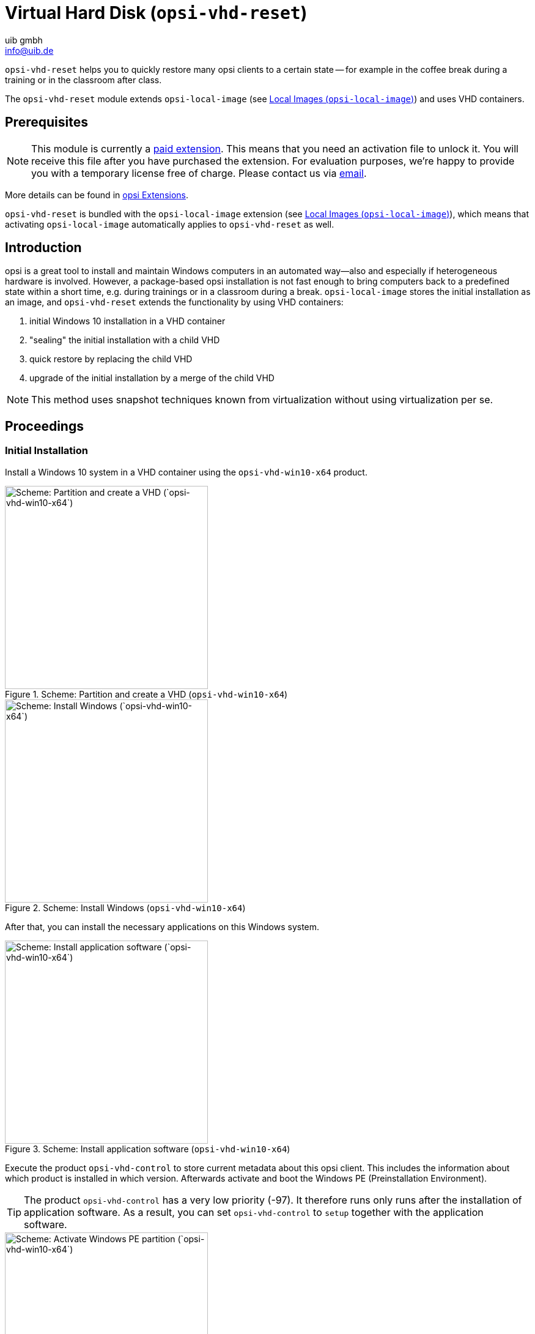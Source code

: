 ﻿////
; Copyright (c) uib gmbh (www.uib.de)
; This documentation is owned by uib
; and published under the german creative commons by-sa license
; see:
; https://creativecommons.org/licenses/by-sa/3.0/de/
; https://creativecommons.org/licenses/by-sa/3.0/de/legalcode
; english:
; https://creativecommons.org/licenses/by-sa/3.0/
; https://creativecommons.org/licenses/by-sa/3.0/legalcode
;
; credits: http://www.opsi.org/credits/
////

:Author:    uib gmbh
:Email:     info@uib.de
:Date:      16.2.2024
:Revision:  4.3
:toclevels: 6
:doctype:   book
:icons:     font
:xrefstyle: full



[[opsi-manual-vhd]]
= Virtual Hard Disk (`opsi-vhd-reset`)

`opsi-vhd-reset` helps you to quickly restore many opsi clients to a certain state — for example in the coffee break during a training or in the classroom after class.

The `opsi-vhd-reset` module extends `opsi-local-image` (see xref:opsi-modules:local-image#opsi-manual-localimage[Local Images (`opsi-local-image`)]) and uses VHD containers.

[[opsi-manual-vhd-preconditions]]
== Prerequisites

NOTE: This module is currently a link:https://opsi.org/en/extensions/[paid extension]. This means that you need an activation file to unlock it. You will receive this file after you have purchased the extension. For evaluation purposes, we're happy to provide you with a temporary license free of charge. Please contact us via mailto:info@uib.de[email].

More details can be found in xref:opsi-modules:modules#opsi-manual-modules[opsi Extensions].

`opsi-vhd-reset` is bundled with the `opsi-local-image` extension (see xref:opsi-modules:local-image#opsi-manual-localimage[Local Images (`opsi-local-image`)]), which means that activating `opsi-local-image` automatically applies to `opsi-vhd-reset` as well.

[[opsi-manual-vhd-introduction]]
== Introduction

opsi is a great tool to install and maintain Windows computers in an automated way--also and especially if heterogeneous hardware is involved. However, a package-based opsi installation is not fast enough to bring computers back to a predefined state within a short time, e.g. during trainings or in a classroom during a break. `opsi-local-image` stores the initial installation as an image, and `opsi-vhd-reset` extends the functionality by using VHD containers:

. initial Windows 10 installation in a VHD container
. "sealing" the initial installation with a child VHD
. quick restore by replacing the child VHD
. upgrade of the initial installation by a merge of the child VHD

NOTE: This method uses snapshot techniques known from virtualization without using virtualization per se.

[[opsi-manual-vhd-proceedings]]
== Proceedings

[[opsi-manual-vhd-proceedings-initial]]
=== Initial Installation

Install a Windows 10 system in a VHD container using the `opsi-vhd-win10-x64` product.

.Scheme: Partition and create a VHD (`opsi-vhd-win10-x64`)
image::opsi-vhd-inst1.png["Scheme: Partition and create a VHD (`opsi-vhd-win10-x64`)", width=332]

.Scheme: Install Windows (`opsi-vhd-win10-x64`)
image::opsi-vhd-inst2.png["Scheme: Install Windows (`opsi-vhd-win10-x64`)", width=332]

After that, you can install the necessary applications on this Windows system.

.Scheme: Install application software (`opsi-vhd-win10-x64`)
image::opsi-vhd-inst3.png["Scheme: Install application software (`opsi-vhd-win10-x64`)", width=332]

Execute the product `opsi-vhd-control` to store current metadata about this opsi client. This includes the information about which product is installed in which version. Afterwards activate and boot the Windows PE (Preinstallation Environment).

TIP: The product `opsi-vhd-control` has a very low priority (-97). It therefore runs only runs after the installation of application software. As a result, you can set `opsi-vhd-control` to `setup` together with the application software.

.Scheme: Activate Windows PE partition (`opsi-vhd-win10-x64`)
image::opsi-vhd-inst4.png["Scheme: Activate Windows PE partition (`opsi-vhd-win10-x64`)", width=332]

On Windows PE, creating a child VHD protects the initial installation against modifications.

.Scheme: Seal initial installation (`opsi-vhd-control`)
image::opsi-vhd-control-1stsnap.png["Scheme: Seal initial installation (`opsi-vhd-control`)", width=332]

From now on, all changes are stored in the child VHD.

.Scheme: Working with the sealed system
image::opsi-vhd-control-work.png["Scheme: Working with the sealed system", width=332]

[[opsi-manual-vhd-proceedings-restore]]
=== Restoring an Image

With the product `opsi-vhd-control` you can restore the initial installation. First the product restores the saved opsi metadata, then for handling of the child VHD the system boots Windows PE again.

.Scheme: Restore initial installation, part 1 (`opsi-vhd-control`)
image::opsi-vhd-control-activatepe.png["Scheme: Restore initial installation, part 1 (`opsi-vhd-control`) 1", width=332]

In Windows PE, the child VHD with the modifications is deleted and replaced with a new, empty child VHD.

.Scheme: Restore initial installation, part 2 (`opsi-vhd-control`)
image::opsi-vhd-control-resnap.png["Scheme: Restore initial installation, part 2 (`opsi-vhd-control`)", width=332]

[[opsi-manual-vhd-proceedings-update]]
=== Updating an Image

To simplify the maintenance of the clients, you can use the product `opsi-auto-update`, which basically keeps the installed products up to date.

NOTE: `opsi-auto-update` replaces the product `opsi-vhd-auto-upgrade`.

To provide an initial installation with patches and software updates, you can proceed as follows:

* Restore the initial installation (as described above).
* Install the updates.
* Integrate the updates into the initial installation and reseal it with `opsi-vhd-control` and the property `upgrade=true`.
* During this process the updated opsi metadata is also stored in the system.

TIP: For a detailed description of the `opsi-auto-update` product, please have a look at the xref:opsi-products:localboot-products.adoc[opsi Standard Products] chapter, section xref:opsi-products:localboot-products.adoc#opsi-manual-localboot-opsi-auto-update[opsi-auto-update].

[[opsi-manual-vhd-components]]
== `opsi-vhd-*`- products

The `opsi-vhd-reset` extension consists of the following products:

* Initial installation: <<opsi-manual-vhd-components-netboot>>.
* Child VHD creation, replacing and merging: <<opsi-manual-vhd-components-control>>.
* Fully automatic update of the parent VHD: <<opsi-manual-vhd-components-upgrade>>.

[[opsi-manual-vhd-components-uefi]]
=== UEFI Compatibility

The `opsi-vhd-*` products are compatible with UEFI.

[[opsi-manual-vhd-components-netboot]]
=== Netboot Product `opsi-vhd-win10-x64`

The netboot product `opsi-vhd-win10-x64` has a similar structure as the netboot products (4.1.0) for Windows installation. That is, they are identical in terms of structure and driver integration. Corresponding instructions can be found in the xref:first-steps:first-steps.adoc[Getting Started] chapter. The properties are also mostly the same.

`opsi-vhd-win10-x64` also has these special properties:

* `windows_vhd_size`: Specifies the size of the parent VHD (absolute or as a percentage of the hard disk size minus the Win PE partition). The default of 100% is automatically reduced to 80% to leave room for the child VHD. If a value is specified (absolute or relative) which is greater than 80%, then it will be reduced to 80%. This property replaces the standard property `windows_partition_size`. (default: `100%`)
* `installto`: The default value is `vhd`. It should not and cannot be changed.

NOTE: The following properties do not exist in the netboot product `opsi-vhd-win10-x64`:

* `windows_partition_size`, `windows_partition_label`: The label of the partition where the VHDs are located is `CONTAINER`.
* `data_partition_size`, `data_partition_letter`, `data_partition_create`, `data_partition_preserve`: Using a data partition is not (yet) possible with `opsi-vhd-*`.
* `boot_partition_size`, `boot_partition_letter`, `boot_partition_label`: Using a boot partition is not (yet) possible with `opsi-vhd-*`.
* `pre_format_system_partitions`, `preserve_winpe_partition`: For `opsi-vhd-*` these two values are always set to `true`.

[[opsi-manual-vhd-components-control]]
=== Localboot Product `opsi-vhd-control`

The `opsi-vhd-control` product has a very low priority (-96). It supports the following properties:

* `disabled`: Used for debugging purposes; if the value is set to `true`, the product will not execute any actions. (default: `false`).
* `upgrade`: Merges the changes collected in the child VHD into the parent VHD and replaces the child VHD with a new, empty child VHD (`true`). If set to `false`, it replaves the child VHD with an empty child VHD. After a successful `upgrade` run, this property is automatically reset to `false`. (default: `false`)
* `stop_on_no_network_in_pe`: Used for debugging purposes; if set to `true` it will abort with an error message. You can then investigate why no network connection could be established. (default: `false`)

[[opsi-manual-vhd-components-upgrade]]
=== Localboot Product `opsi-auto-update`

To simplify the maintenance of the clients, you can use the product `opsi-auto-update`, which basically keeps the installed products up to date. It sets all installed client products which have a version number different from the one on the server to `setup`.

NOTE: This product is quite useful, not just in the context of `opsi-local-image`. For a detailed description, see the xref:opsi-products:localboot-products.adoc[opsi Standard Products] chapter, section xref:opsi-products:localboot-products.adoc#opsi-manual-localboot-opsi-auto-update[opsi-auto-update].

[[opsi-manual-vhd-restrictions]]
=== Known Problems and Restrictions

* There is also a 32 bit version. The functionality is limited, though, due to a problem with the Diskpart `merge` command in the 32 bit Windows PE versions.

* In theory, an implementation for Windows 8.1 or Windows 7 Enterprise would also be possible. However, we will only build these products on request.

* There are indications that a Windows 10 release upgrade of an installation in a VHD will fail. +
(https://www.heise.de/newsticker/meldung/VHD-Boot-Windows-Update-demoliert-Aktivierung-3806023.html)
